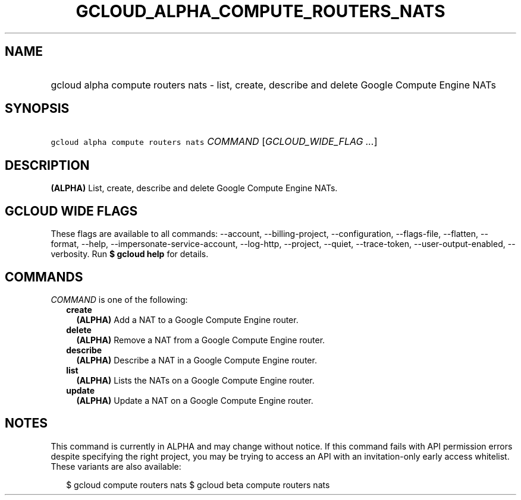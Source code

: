 
.TH "GCLOUD_ALPHA_COMPUTE_ROUTERS_NATS" 1



.SH "NAME"
.HP
gcloud alpha compute routers nats \- list, create, describe and delete Google Compute Engine NATs



.SH "SYNOPSIS"
.HP
\f5gcloud alpha compute routers nats\fR \fICOMMAND\fR [\fIGCLOUD_WIDE_FLAG\ ...\fR]



.SH "DESCRIPTION"

\fB(ALPHA)\fR List, create, describe and delete Google Compute Engine NATs.



.SH "GCLOUD WIDE FLAGS"

These flags are available to all commands: \-\-account, \-\-billing\-project,
\-\-configuration, \-\-flags\-file, \-\-flatten, \-\-format, \-\-help,
\-\-impersonate\-service\-account, \-\-log\-http, \-\-project, \-\-quiet,
\-\-trace\-token, \-\-user\-output\-enabled, \-\-verbosity. Run \fB$ gcloud
help\fR for details.



.SH "COMMANDS"

\f5\fICOMMAND\fR\fR is one of the following:

.RS 2m
.TP 2m
\fBcreate\fR
\fB(ALPHA)\fR Add a NAT to a Google Compute Engine router.

.TP 2m
\fBdelete\fR
\fB(ALPHA)\fR Remove a NAT from a Google Compute Engine router.

.TP 2m
\fBdescribe\fR
\fB(ALPHA)\fR Describe a NAT in a Google Compute Engine router.

.TP 2m
\fBlist\fR
\fB(ALPHA)\fR Lists the NATs on a Google Compute Engine router.

.TP 2m
\fBupdate\fR
\fB(ALPHA)\fR Update a NAT on a Google Compute Engine router.


.RE
.sp

.SH "NOTES"

This command is currently in ALPHA and may change without notice. If this
command fails with API permission errors despite specifying the right project,
you may be trying to access an API with an invitation\-only early access
whitelist. These variants are also available:

.RS 2m
$ gcloud compute routers nats
$ gcloud beta compute routers nats
.RE

